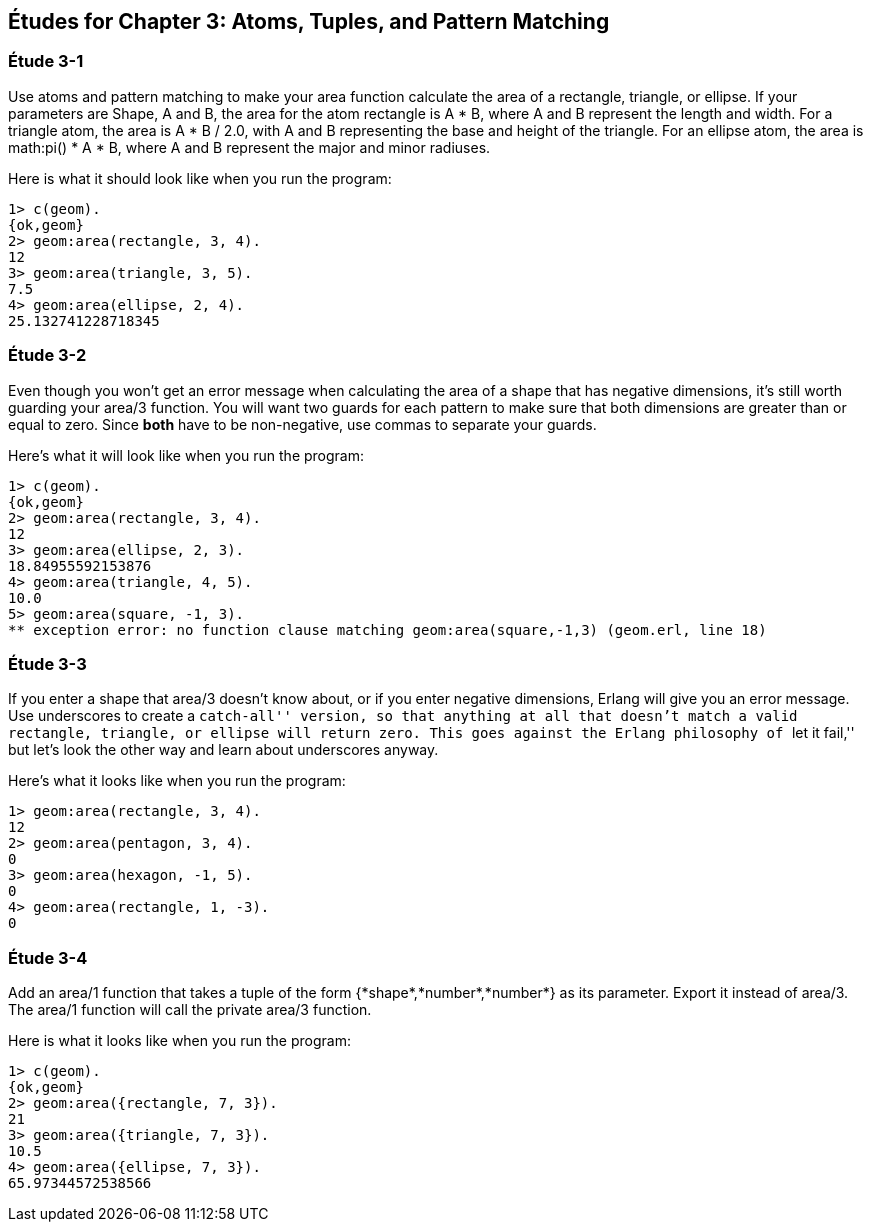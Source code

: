 [[ATOMS-TUPLES-PATTERNS]]
Études for Chapter 3: Atoms, Tuples, and Pattern Matching
---------------------------------------------------------

[[CH03-ET01]]
Étude 3-1
~~~~~~~~~
Use atoms and pattern matching to make your +area+ function calculate the
area of a rectangle, triangle, or ellipse.  If your parameters are
+Shape+, +A+ and +B+, the area for the atom +rectangle+ is +A * B+,
where +A+ and +B+ represent the length and width. For a +triangle+ atom,
the area is +A * B / 2.0+, with +A+ and +B+ representing
the base and height of the triangle. For an +ellipse+ atom, the area is 
+math:pi() * A * B+, where +A+ and +B+ represent the major and minor radiuses.

Here is what it should look like when you run the program:

[source,erl]
----
1> c(geom).
{ok,geom}
2> geom:area(rectangle, 3, 4).
12
3> geom:area(triangle, 3, 5).
7.5
4> geom:area(ellipse, 2, 4).
25.132741228718345
----

[[CH03-ET02]]
Étude 3-2
~~~~~~~~~
Even though you won't get an error message when calculating the area of a shape
that has negative dimensions, it's still worth guarding your +area/3+ function.
You will want two guards for each pattern to make sure that both dimensions
are greater than or equal to zero. Since *both* have to be non-negative, use
commas to separate your guards.

Here's what it will look like when you run the program:

[source,erl]
----
1> c(geom).
{ok,geom}
2> geom:area(rectangle, 3, 4).
12
3> geom:area(ellipse, 2, 3).
18.84955592153876
4> geom:area(triangle, 4, 5).
10.0
5> geom:area(square, -1, 3).
** exception error: no function clause matching geom:area(square,-1,3) (geom.erl, line 18)
----

[[CH03-ET03]]
Étude 3-3
~~~~~~~~~
If you enter a shape that +area/3+ doesn't know about, or if you enter negative
dimensions, Erlang will give you an error message. Use underscores to create a
``catch-all'' version, so that anything at all that doesn't match a valid
rectangle, triangle, or ellipse will return zero. This goes against
the Erlang philosophy of ``let it fail,'' but let's look the other way
and learn about underscores anyway.

Here's what it looks like when you run the program:

[source,erl]
----
1> geom:area(rectangle, 3, 4).
12
2> geom:area(pentagon, 3, 4).
0
3> geom:area(hexagon, -1, 5).
0
4> geom:area(rectangle, 1, -3).
0
----

Étude 3-4
~~~~~~~~~
Add an +area/1+ function that takes a tuple of the form
+{*shape*,*number*,*number*}+ as its parameter. Export it
instead of +area/3+. The +area/1+ function will call the
private +area/3+ function.

Here is what it looks like when you run the program:

[source,erl]
----
1> c(geom).
{ok,geom}
2> geom:area({rectangle, 7, 3}).
21
3> geom:area({triangle, 7, 3}).
10.5
4> geom:area({ellipse, 7, 3}).
65.97344572538566
----
